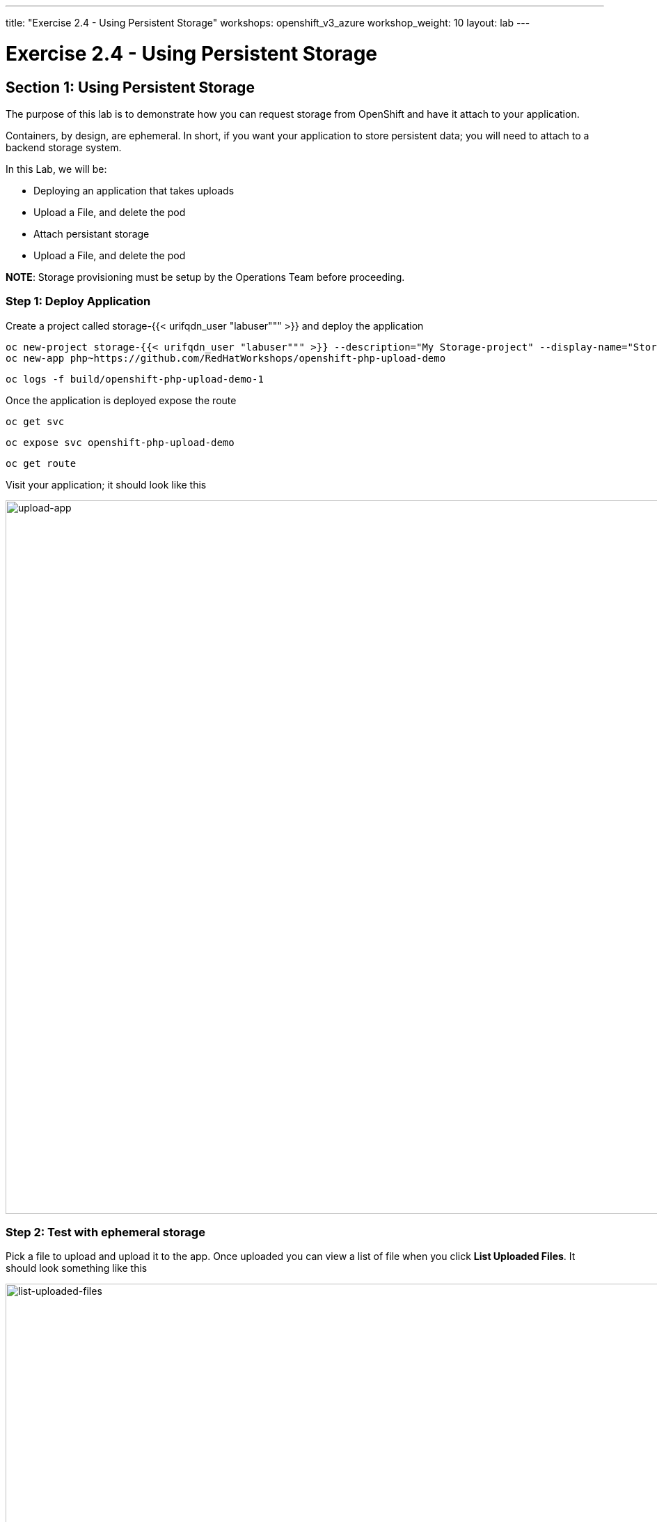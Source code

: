 ---
title: "Exercise 2.4 - Using Persistent Storage"
workshops: openshift_v3_azure
workshop_weight: 10
layout: lab
---

:domain_name: redhatgov.io
:icons: font
:imagesdir: /workshops/openshift_v3_azure/images


= Exercise 2.4 - Using Persistent Storage

== Section 1: Using Persistent Storage

The purpose of this lab is to demonstrate how you can request storage from OpenShift and have it attach to your application.

Containers, by design, are ephemeral. In short, if you want your application to store persistent data; you will need to attach to a backend storage system.

In this Lab, we will be:

- Deploying an application that takes uploads
- Upload a File, and delete the pod
- Attach persistant storage
- Upload a File, and delete the pod

*NOTE*: Storage provisioning must be setup by the Operations Team before proceeding.


=== Step 1: Deploy Application

Create a project called storage-{{< urifqdn_user "labuser""" >}} and deploy the application

[source,bash]
----
oc new-project storage-{{< urifqdn_user "labuser""" >}} --description="My Storage-project" --display-name="Storage Project"
oc new-app php~https://github.com/RedHatWorkshops/openshift-php-upload-demo
----

[source,bash]
----
oc logs -f build/openshift-php-upload-demo-1
----

Once the application is deployed expose the route

[source,bash]
----
oc get svc
----

[source,bash]
----
oc expose svc openshift-php-upload-demo
----

[source,bash]
----
oc get route
----

Visit your application; it should look like this

image::lab13-upload-app.png['upload-app', width=1024]

=== Step 2: Test with ephemeral storage

Pick a file to upload and upload it to the app. Once uploaded you can view a list of file when you click *List Uploaded Files*. It should look something like this

image::lab13-list-uploaded-files.png['list-uploaded-files', width=1024]

You can see where the uploaded files are if you use `oc rsh`. They are uploaded under ``/opt/app-root/src/uploaded`

[source,bash]
----
oc get pods
----

image::lab13-oc_get_pods.png['oc_get_pods', width=1024]

[source,bash]
----
oc rsh openshift-php-upload-demo-1-hwn8l
----

[source,bash]
----
ls -1 /opt/app-root/src/uploaded
----

[source,bash]
----
exit
----

Delete this pod.

[source,bash]
----
oc delete pod openshift-php-upload-demo-1-hwn8l
----

Now login to your new pod that got spun up.

[source,bash]
----
oc get pods
----

image::lab12-oc_get_pods.png['oc_get_pods', width=1024]

[source,bash]
----
oc rsh openshift-php-upload-demo-1-wnv4r
----

[source,bash]
----
ls -1 /opt/app-root/src/uploaded
----

[IMPORTANT]
Notice your data is GONE!

[source,bash]
----
exit
----

Since we dont have any persistent storage attached to the container the data we uploaded is no longer available.

=== Step 3: Requesting Storage

In OpenShift, Storage is abstracted out to where one simply "requests" storage and it’s up to the backend adminsitrator to provide the solution

Log into the console and select your *Storage Project*

On the left side of the webconsole click on "*Storage*". It will bing you to the storage overview page.

image::lab13-storage-overview.png['storage-overview', width=1024]

In the center; click the "*Create Storage*" button. This will take you to the "*Create Storage*" page.

image::lab13-create-storage.png['create-storage', width=1024]

Here you need to enter the following

- Storage Class: glusterfs-storage
- Name: myclaim
- Access Mode: Shared Access (RWX)
- Size: 1 GiB

The *Name* must be unique to the project namespace. The *Access Mode* means "how many apps can access this storage". For block storage you’d choose *Singe User (RWO)*; in this instance we are choosing *Shared Access (RWX)* (for File based storage like NFS). The Size is set to *1 GB* just for testing.

Once you click on "Create" it’ll go from a *Pending* stage to *Bound*. You can see this on the command-line as well by checking your `pvc` (Which stands for Persistant Volume Claim)

[source,bash]
----
oc get pvc
----

Get yourself familair with the configuration

[source,bash]
----
oc get pvc myclaim -o yaml
----

image::lab13-oc_get_pvc.png['oc_get_pvc', width=1024]

We will now bind this storage to the application’s path of where it is storing the files. This is under ``/opt/app-root/src/uploaded`. You need to add the volume to the `deploymentConfig` of `openshift-php-upload-demo`.

[source,bash]
----
oc volume dc/openshift-php-upload-demo  --add -t pvc --claim-name=myclaim --mount-path=/opt/app-root/src/uploaded
----

=== Step 4: Testing Configuration

This will trigger a new deployment. Login to your pod to see the mount.

[source,bash]
----
oc get pods
----

image::lab13-oc_get_pods_new.png['oc_get_pods_new', width=1024]

[source,bash]
----
oc rsh openshift-php-upload-demo-2-jfz5d
----

[source,bash]
----
df -h /opt/app-root/src/uploaded/
----

[source,bash]
----
exit
----

Upload a file like before.

Visit your application; it should look like this

image::lab13-upload-app.png['upload-app', width=1024]

Pick a file to upload and upload it to the app. Once uploaded you can view a list of file when you click *List Uploaded Files*. It should look something like this

image::lab13-list-uploaded-files.png['list-uploaded-files', width=1024]

Once uploaded; delete the pod

[source,bash]
----
oc get pods
----

[source,bash]
----
oc delete pod openshift-php-upload-demo-2-jfz5d
----

Log into the newly spunup pod and verify that your file is still there!

[source,bash]
----
oc get pods
----

image::lab13-oc_pods.png['oc_pods', width=1024]

[source,bash]
----
oc rsh openshift-php-upload-demo-2-pktql
----

[source,bash]
----
ls -1 /opt/app-root/src/uploaded
----

[IMPORTANT]
Notice your data is THERE! The new pod connects to the persistent storage that we created to keep your files available.

[source,bash]
----
exit
----

*Summary*

In this lab you learned how to request, attach, and test persistant storage.

{{< importPartial "footer/footer_openshift_v3_azure.html" >}}
